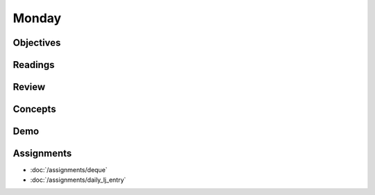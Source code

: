 .. slideconf::
    :autoslides: False

******
Monday
******

.. slide:: Course Presentations
    :level: 1

    This document contains no slides.

Objectives
==========

Readings
========

Review
======

Concepts
========

Demo
====

Assignments
===========

* :doc:`/assignments/deque`
* :doc:`/assignments/daily_lj_entry`

